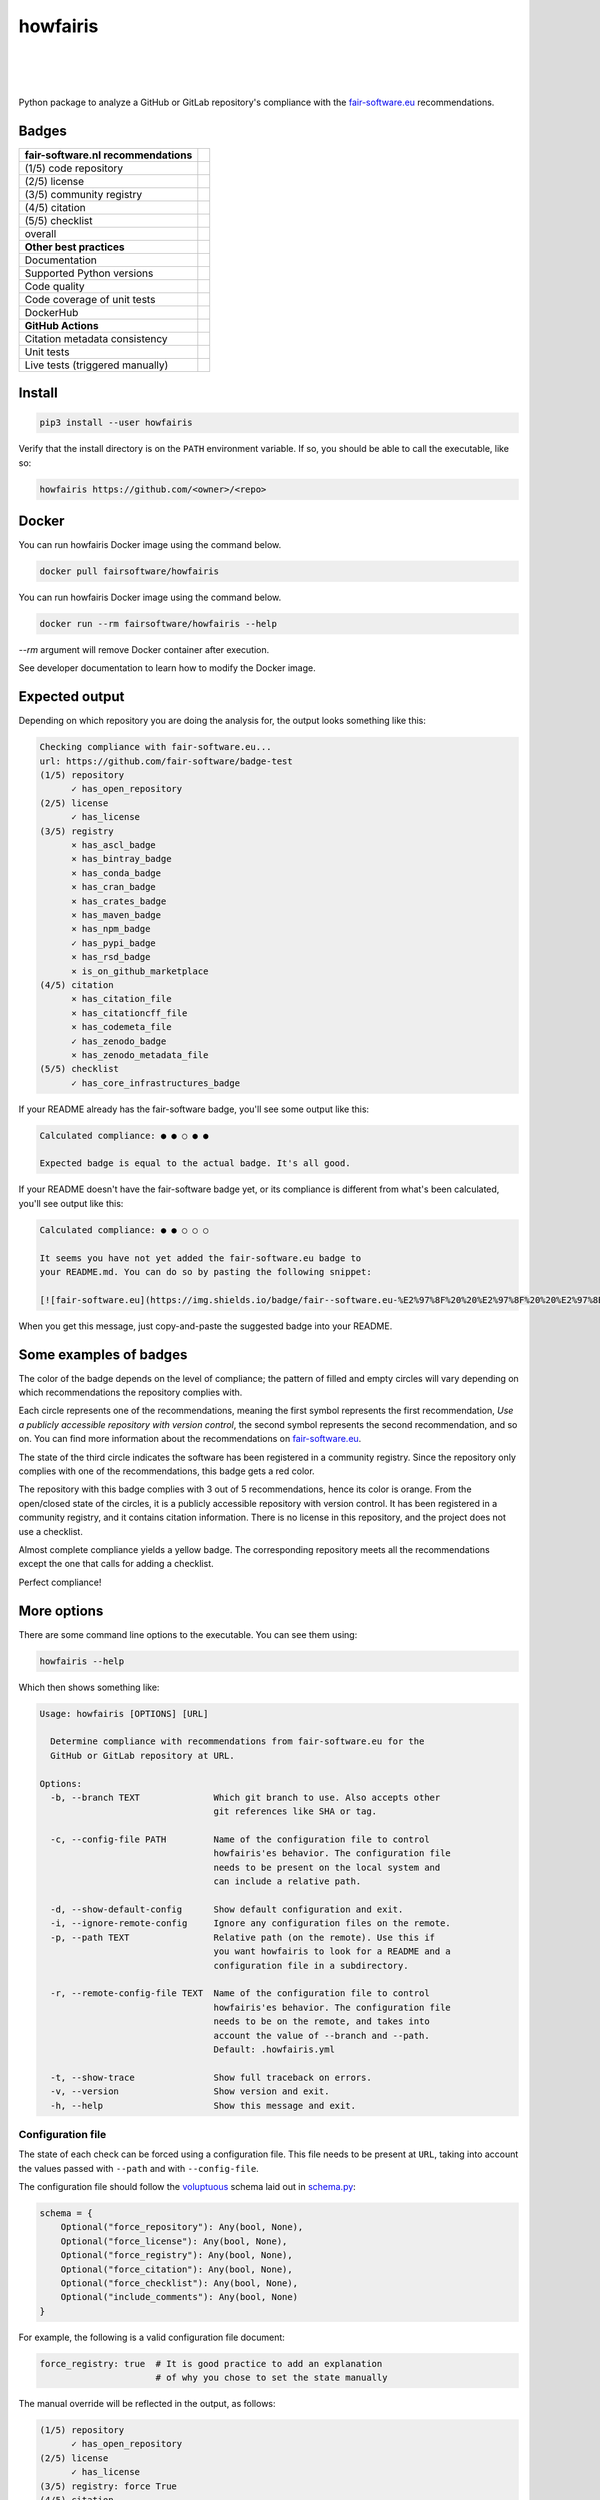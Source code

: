 howfairis
=========

|
|
|

Python package to analyze a GitHub or GitLab repository's compliance with the
fair-software.eu_ recommendations.

Badges
------


====================================================== ============================
fair-software.nl recommendations
====================================================== ============================
(1/5) code repository                                  |github repo badge|
(2/5) license                                          |github license badge|
(3/5) community registry                               |pypi badge|
(4/5) citation                                         |zenodo badge|
(5/5) checklist                                        |core infrastructures badge|
overall                                                |fair-software badge|
**Other best practices**
Documentation                                          |readthedocs badge|
Supported Python versions                              |python versions badge| 
Code quality                                           |sonarcloud quality badge|
Code coverage of unit tests                            |sonarcloud coverage badge|
DockerHub                                              |dockerhub badge|
**GitHub Actions**
Citation metadata consistency                          |workflow cffconvert badge|
Unit tests                                             |workflow tests badge|
Live tests (triggered manually)                        |workflow livetests badge|
====================================================== ============================

.. |github repo badge| image:: https://img.shields.io/badge/github-repo-000.svg?logo=github&labelColor=gray&color=blue
   :target: https://github.com/fair-software/howfairis

.. |github license badge| image:: https://img.shields.io/github/license/fair-software/howfairis
   :target: https://github.com/fair-software/howfairis

.. |pypi badge| image:: https://img.shields.io/pypi/v/howfairis.svg?colorB=blue
   :target: https://pypi.python.org/pypi/howfairis/

.. |zenodo badge| image:: https://zenodo.org/badge/DOI/10.5281/zenodo.4017908.svg
   :target: https://doi.org/10.5281/zenodo.4017908
   
.. |core infrastructures badge| image:: https://bestpractices.coreinfrastructure.org/projects/4630/badge
   :target: https://bestpractices.coreinfrastructure.org/projects/4630

.. |fair-software badge| image:: https://img.shields.io/badge/fair--software.eu-%E2%97%8F%20%20%E2%97%8F%20%20%E2%97%8F%20%20%E2%97%8F%20%20%E2%97%8F-green
   :target: https://fair-software.eu
   
.. |readthedocs badge| image:: https://readthedocs.org/projects/howfairis/badge/?version=latest
   :target: https://howfairis.readthedocs.io/en/latest/?badge=latest
   :alt: Documentation Status
   
.. |python versions badge| image:: https://img.shields.io/pypi/pyversions/howfairis.svg
   :target: https://pypi.python.org/pypi/howfairis   

.. |sonarcloud quality badge| image:: https://sonarcloud.io/api/project_badges/measure?project=fair-software_howfairis&metric=alert_status
   :target: https://sonarcloud.io/dashboard?id=fair-software_howfairis
   :alt: Quality Gate Status

.. |sonarcloud coverage badge| image:: https://sonarcloud.io/api/project_badges/measure?project=fair-software_howfairis&metric=coverage
   :target: https://sonarcloud.io/dashboard?id=fair-software_howfairis
   :alt: Coverage

.. |dockerhub badge| image:: https://img.shields.io/docker/build/fairsoftware/howfairis
   :target: https://hub.docker.com/r/fairsoftware/howfairis
   :alt: Docker Build Status

.. |workflow tests badge| image:: https://github.com/fair-software/howfairis/workflows/tests/badge.svg
   :target: https://github.com/fair-software/howfairis/actions?query=workflow%3Atests

.. |workflow livetests badge| image:: https://github.com/fair-software/howfairis/workflows/livetests/badge.svg
   :target: https://github.com/fair-software/howfairis/actions?query=workflow%3Alivetests

.. |workflow cffconvert badge| image:: https://github.com/fair-software/howfairis/workflows/metadata%20consistency/badge.svg
   :target: https://github.com/fair-software/howfairis/actions?query=workflow%3A%22metadata+consistency%22

Install
-------

.. code:: shell

    pip3 install --user howfairis

Verify that the install directory is on the ``PATH`` environment variable. If so,
you should be able to call the executable, like so:

.. code:: shell

    howfairis https://github.com/<owner>/<repo>

Docker
---------------

You can run howfairis Docker image using the command below.

.. code:: shell

    docker pull fairsoftware/howfairis

You can run howfairis Docker image using the command below.

.. code:: shell

    docker run --rm fairsoftware/howfairis --help

`--rm` argument will remove Docker container after execution.

See developer documentation to learn how to modify the Docker image.

Expected output
---------------

Depending on which repository you are doing the analysis for, the output
looks something like this:

.. code:: shell

    Checking compliance with fair-software.eu...
    url: https://github.com/fair-software/badge-test
    (1/5) repository
          ✓ has_open_repository
    (2/5) license
          ✓ has_license
    (3/5) registry
          × has_ascl_badge
          × has_bintray_badge
          × has_conda_badge
          × has_cran_badge
          × has_crates_badge
          × has_maven_badge
          × has_npm_badge
          ✓ has_pypi_badge
          × has_rsd_badge
          × is_on_github_marketplace
    (4/5) citation
          × has_citation_file
          × has_citationcff_file
          × has_codemeta_file
          ✓ has_zenodo_badge
          × has_zenodo_metadata_file
    (5/5) checklist
          ✓ has_core_infrastructures_badge

If your README already has the fair-software badge, you'll see some output like this:

.. code:: shell

    Calculated compliance: ● ● ○ ● ●

    Expected badge is equal to the actual badge. It's all good.

If your README doesn't have the fair-software badge yet, or its compliance is different from what's been calculated,
you'll see output like this:

.. code:: shell

    Calculated compliance: ● ● ○ ○ ○

    It seems you have not yet added the fair-software.eu badge to
    your README.md. You can do so by pasting the following snippet:

    [![fair-software.eu](https://img.shields.io/badge/fair--software.eu-%E2%97%8F%20%20%E2%97%8F%20%20%E2%97%8B%20%20%E2%97%8B%20%20%E2%97%8B-orange)](https://fair-software.eu)

When you get this message, just copy-and-paste the suggested badge into your README.

Some examples of badges
-----------------------

The color of the badge depends on the level of compliance; the pattern of filled and empty circles will vary depending
on which recommendations the repository complies with.

Each circle represents one of the recommendations, meaning the first symbol represents the first recommendation, *Use a
publicly accessible repository with version control*, the second symbol represents the second recommendation, and so on.
You can find more information about the recommendations on fair-software.eu_.

.. image:: https://img.shields.io/badge/fair--software.eu-%E2%97%8B%20%20%E2%97%8B%20%20%E2%97%8F%20%20%E2%97%8B%20%20%E2%97%8B-red

The state of the third circle indicates the software has been registered in a community registry. Since the repository
only complies with one of the recommendations, this badge gets a red color.

.. image:: https://img.shields.io/badge/fair--software.eu-%E2%97%8F%20%20%E2%97%8B%20%20%E2%97%8F%20%20%E2%97%8F%20%20%E2%97%8B-orange

The repository with this badge complies with 3 out of 5 recommendations, hence its color is orange. From the open/closed
state of the circles, it is a publicly accessible repository with version control. It has been registered in a community
registry, and it contains citation information. There is no license in this repository, and the project does not use a
checklist.

.. image:: https://img.shields.io/badge/fair--software.eu-%E2%97%8F%20%20%E2%97%8F%20%20%E2%97%8F%20%20%E2%97%8F%20%20%E2%97%8B-yellow

Almost complete compliance yields a yellow badge. The corresponding repository meets all the recommendations except
the one that calls for adding a checklist.

.. image:: https://img.shields.io/badge/fair--software.eu-%E2%97%8F%20%20%E2%97%8F%20%20%E2%97%8F%20%20%E2%97%8F%20%20%E2%97%8F-green

Perfect compliance!

More options
------------

There are some command line options to the executable. You can see them using:

.. code:: shell

    howfairis --help

Which then shows something like:

.. code:: text

    Usage: howfairis [OPTIONS] [URL]

      Determine compliance with recommendations from fair-software.eu for the
      GitHub or GitLab repository at URL.

    Options:
      -b, --branch TEXT              Which git branch to use. Also accepts other
                                     git references like SHA or tag.

      -c, --config-file PATH         Name of the configuration file to control
                                     howfairis'es behavior. The configuration file
                                     needs to be present on the local system and
                                     can include a relative path.

      -d, --show-default-config      Show default configuration and exit.
      -i, --ignore-remote-config     Ignore any configuration files on the remote.
      -p, --path TEXT                Relative path (on the remote). Use this if
                                     you want howfairis to look for a README and a
                                     configuration file in a subdirectory.

      -r, --remote-config-file TEXT  Name of the configuration file to control
                                     howfairis'es behavior. The configuration file
                                     needs to be on the remote, and takes into
                                     account the value of --branch and --path.
                                     Default: .howfairis.yml

      -t, --show-trace               Show full traceback on errors.
      -v, --version                  Show version and exit.
      -h, --help                     Show this message and exit.

Configuration file
^^^^^^^^^^^^^^^^^^

The state of each check can be forced using a configuration file. This file needs to be present at ``URL``, taking into
account the values passed with ``--path`` and with ``--config-file``.

The configuration file should follow the voluptuous_ schema laid out in schema.py_:

.. code:: python

    schema = {
        Optional("force_repository"): Any(bool, None),
        Optional("force_license"): Any(bool, None),
        Optional("force_registry"): Any(bool, None),
        Optional("force_citation"): Any(bool, None),
        Optional("force_checklist"): Any(bool, None),
        Optional("include_comments"): Any(bool, None)
    }

For example, the following is a valid configuration file document:

.. code:: yaml

    force_registry: true  # It is good practice to add an explanation
                          # of why you chose to set the state manually

The manual override will be reflected in the output, as follows:

.. code:: shell

    (1/5) repository
          ✓ has_open_repository
    (2/5) license
          ✓ has_license
    (3/5) registry: force True
    (4/5) citation
          × has_citation_file
          × has_citationcff_file
          × has_codemeta_file
          × has_zenodo_badge
          × has_zenodo_metadata_file
    (5/5) checklist
          × has_core_infrastructures_badge

Contributing
------------

If you want to contribute to the development of howfairis, have a look at the `contribution guidelines <CONTRIBUTING.rst>`_.

If you're looking for developer documentation, go `here <README.dev.rst>`_.

.. _fair-software.eu: https://fair-software.eu
.. _voluptuous: https://pypi.org/project/voluptuous/
.. _schema.py: https://github.com/fair-software/howfairis/blob/master/howfairis/schema.py

Credits
-------

This package was created with `Cookiecutter <https://github.com/audreyr/cookiecutter>`_ and the `NLeSC/python-template <https://github.com/NLeSC/python-template>`_.
